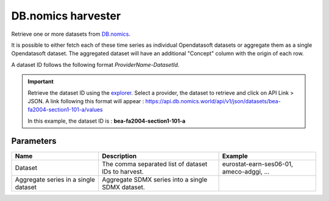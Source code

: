 DB.nomics harvester
=========================

Retrieve one or more datasets from `DB.nomics <https://db.nomics.world/>`_.

It is possible to either fetch each of these time series as individual Opendatasoft datasets or aggregate them as a single Opendatasoft dataset.
The aggregated dataset will have an additional "Concept" column with the origin of each row.

A dataset ID follows the following format *ProviderName-DatasetId*.

.. admonition:: Important
   :class: important

   Retrieve the dataset ID using the `explorer <https://db.nomics.world/views/explorer>`_. Select a provider, the dataset to retrieve and click on API Link > JSON. A link following this format will appear : https://api.db.nomics.world/api/v1/json/datasets/bea-fa2004-section1-101-a/values

   In this example, the dataset ID is : **bea-fa2004-section1-101-a**

Parameters
----------

.. list-table::
   :header-rows: 1

   * * Name
     * Description
     * Example
   * * Dataset
     * The comma separated list of dataset IDs to harvest.
     * eurostat-earn-ses06-01, ameco-adggi, ...
   * * Aggregate series in a single dataset
     * Aggregate SDMX series into a single SDMX dataset.
     *
